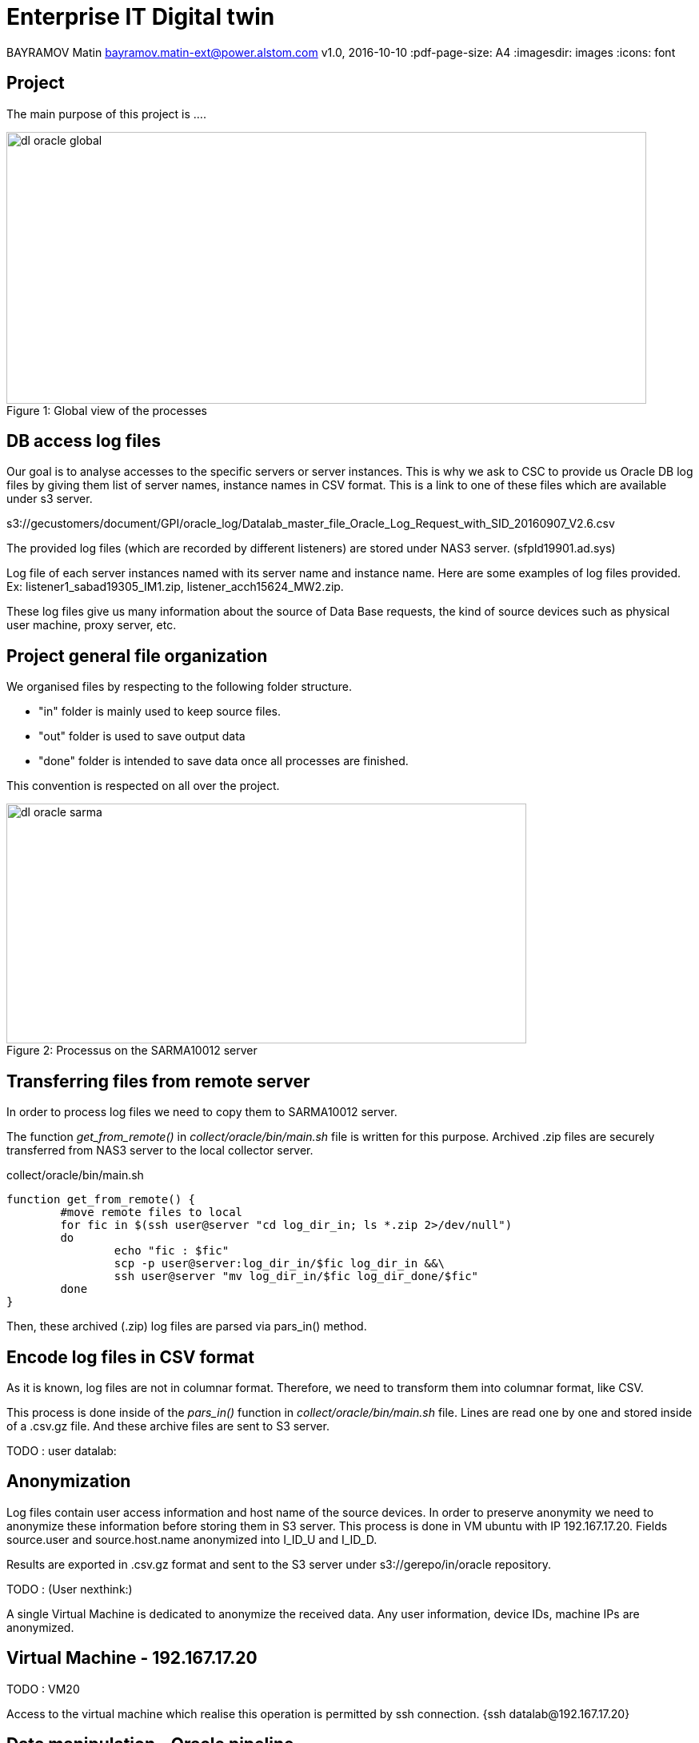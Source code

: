 = Enterprise IT Digital twin

BAYRAMOV Matin
bayramov.matin-ext@power.alstom.com
v1.0, 2016-10-10
:pdf-page-size: A4
:imagesdir: images
:icons: font

== Project
The main purpose of this project is ....

image::images/dl_oracle_global.jpg[caption="Figure 1: ", title="Global view of the processes", width="800", height="340"]

== DB access log files
Our goal is to analyse accesses to the specific servers or server instances.
This is why we ask to CSC to provide us Oracle DB log files by giving them list of server names, instance names in CSV format.
This is a link to one of these files which are available under s3 server.

[small]#s3://gecustomers/document/GPI/oracle_log/Datalab_master_file_Oracle_Log_Request_with_SID_20160907_V2.6.csv#

The provided log files (which are recorded by different listeners) are stored under NAS3 server. (sfpld19901.ad.sys)

Log file of each server instances named with its server name and instance name.
Here are some examples of log files provided. Ex: listener1_sabad19305_IM1.zip, listener_acch15624_MW2.zip.

These log files give us many information about the source of Data Base requests, the kind of source devices such as
physical user machine, proxy server, etc.


== Project general file organization
We organised files by respecting to the following folder structure.

* "in" folder is mainly used to keep source files.
* "out" folder is used to save output data
* "done" folder is intended to save data once all processes are finished.

This convention is respected on all over the project.


image::images/dl_oracle_sarma.jpg[caption="Figure 2: ", title="Processus on the SARMA10012 server", width="650", height="300"]


== Transferring files from remote server
In order to process log files we need to copy them to SARMA10012 server.

The function _get_from_remote()_ in _collect/oracle/bin/main.sh_ file is written for this purpose.
Archived .zip files are securely transferred from NAS3 server to the local collector server.

.collect/oracle/bin/main.sh
[source, python, numbered]
function get_from_remote() {
	#move remote files to local
	for fic in $(ssh user@server "cd log_dir_in; ls *.zip 2>/dev/null")
	do
		echo "fic : $fic"
		scp -p user@server:log_dir_in/$fic log_dir_in &&\
		ssh user@server "mv log_dir_in/$fic log_dir_done/$fic"
	done
}

Then, these archived (.zip) log files are parsed via pars_in() method.




== Encode log files in CSV format

As it is known, log files are not in columnar format.
Therefore, we need to transform them into columnar format, like CSV.

This process is done inside of the _pars_in()_ function in _collect/oracle/bin/main.sh_ file.
Lines are read one by one and stored inside of a .csv.gz file.
And these archive files are sent to S3 server.

TODO : user datalab:



== Anonymization

Log files contain user access information and host name of the source devices.
In order to preserve anonymity we need to anonymize these information before storing them in S3 server.
This process is done in VM ubuntu with IP 192.167.17.20.
Fields source.user and source.host.name anonymized into I_ID_U and I_ID_D.

Results are exported in .csv.gz format and sent to the S3 server under s3://gerepo/in/oracle repository.

TODO : (User nexthink:)

A single Virtual Machine is dedicated to anonymize the received data.
Any user information, device IDs, machine IPs are anonymized.


== Virtual Machine - 192.167.17.20

TODO : VM20

Access to the virtual machine which realise this operation is permitted by ssh connection.
{ssh datalab@192.167.17.20}


== Data manipulation - Oracle pipeline

We use a zeppelin notebook to analyse prepared data.
URL to the zeppelin notebook */in/40 - Oracle pipeline* is https://devzeppelin.gadatalab.com/#/notebook/2BWM6SWE5

This notebook contains multiple paragraphs and each of them dedicated to a specific action.

We take logs which are stored in CSV format
A Zeppelin notebook with the name "40 - Oracle pipeline" is used to analyse these data.
The main action taken in this part is to encode CSV format files into "parquet" columnar format and restore
them under s3://gerepo/out/oracle.
The goal is to run various actions, such as search, filter, join, etc. more rapidly.


== Date time format correction
As experience, we noticed that some columns' information in these log files don't have the same format.
As the requests are received from different time zones, log files contain various date time formats.
This is an issue because this will not give us correct search or filter results.
In order to resolve this problem, we try either to convert or exclude them.


== Resolves (IP, Mdm-Itc)
In this part, we try to resolve source IP address of the registered flux.
Because we anonymized some important information before analysis.
As an example, it is important now to find out the source mdm-itc "site" of the requests.

However, some site, sector and teranga information is not always correctly reached as
the requests are not only done from physical users machines but also from servers.

Finally, results are written to HDFS file system under hdfs://data/temp/oa_oracle_join


.source code ex: Parse file list to process
[source,scala]
----
case class op_oracle_ca(dir: String, file: String, server: String)
----


== Date time interval precision
Our goal is to analyze line of access logs which are recorded during a specific date interval.
This is why we ask to provider units to give us log files for those intervals.
However, we notice that archived log files contain logs which are out of the date interval.
Corrupted data will not perform a good analysis results.
This is why we should ensure the percentage of the lines which contain corrupted date time formats.
And then we need to either correct them or exclude from the analysis.




== TODO : URL vers les notebook URL de navigator.

== TODO : How to access to s3 server. (URL, secret key, cyberduck)

== TODO : Zeppelin (why zeppelin ? what we do in zeppelin ? how to access to zeppelin ?)



[TIP]
LISTENER_ServerName_Instance1_logs.zip,
ex: listener1_sabad19305_IM1.zip, listener_acch15624_MW2.zip

